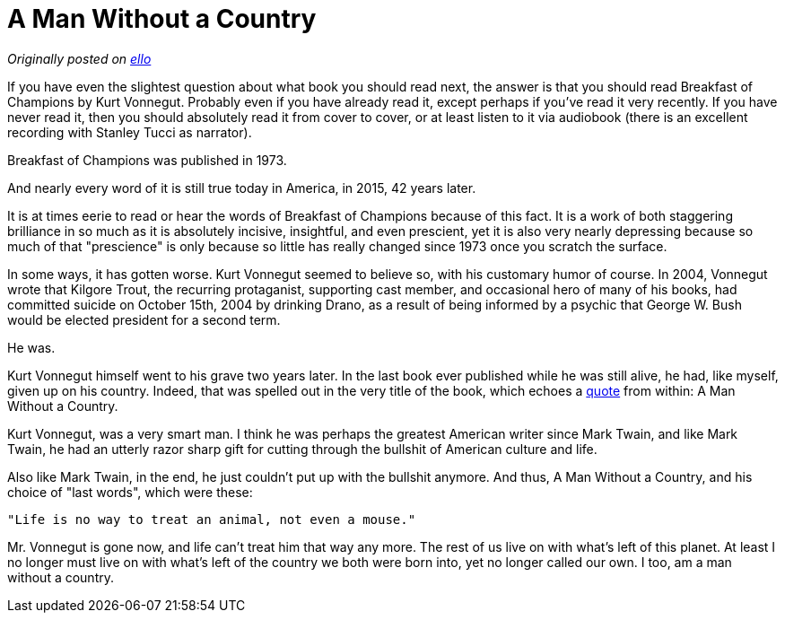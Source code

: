 = A Man Without a Country
:published_at: 2014-1-1
:hp-tags: politics, literature, personal

_Originally posted on https://ello.co/jarcane/post/kbS4tYC1SuSs5V4n05jz7A[ello]_

If you have even the slightest question about what book you should read next, the answer is that you should read Breakfast of Champions by Kurt Vonnegut. Probably even if you have already read it, except perhaps if you've read it very recently. If you have never read it, then you should absolutely read it from cover to cover, or at least listen to it via audiobook (there is an excellent recording with Stanley Tucci as narrator).

Breakfast of Champions was published in 1973.

And nearly every word of it is still true today in America, in 2015, 42 years later.

It is at times eerie to read or hear the words of Breakfast of Champions because of this fact. It is a work of both staggering brilliance in so much as it is absolutely incisive, insightful, and even prescient, yet it is also very nearly depressing because so much of that "prescience" is only because so little has really changed since 1973 once you scratch the surface.

In some ways, it has gotten worse. Kurt Vonnegut seemed to believe so, with his customary humor of course. In 2004, Vonnegut wrote that Kilgore Trout, the recurring protaganist, supporting cast member, and occasional hero of many of his books, had committed suicide on October 15th, 2004 by drinking Drano, as a result of being informed by a psychic that George W. Bush would be elected president for a second term.

He was.

Kurt Vonnegut himself went to his grave two years later. In the last book ever published while he was still alive, he had, like myself, given up on his country. Indeed, that was spelled out in the very title of the book, which echoes a https://www.goodreads.com/quotes/71604-in-case-you-haven-t-noticed-as-the-result-of-a[quote] from within: A Man Without a Country.

Kurt Vonnegut, was a very smart man. I think he was perhaps the greatest American writer since Mark Twain, and like Mark Twain, he had an utterly razor sharp gift for cutting through the bullshit of American culture and life.

Also like Mark Twain, in the end, he just couldn't put up with the bullshit anymore. And thus, A Man Without a Country, and his choice of "last words", which were these:

  "Life is no way to treat an animal, not even a mouse."

Mr. Vonnegut is gone now, and life can't treat him that way any more. The rest of us live on with what's left of this planet. At least I no longer must live on with what's left of the country we both were born into, yet no longer called our own. I too, am a man without a country.
